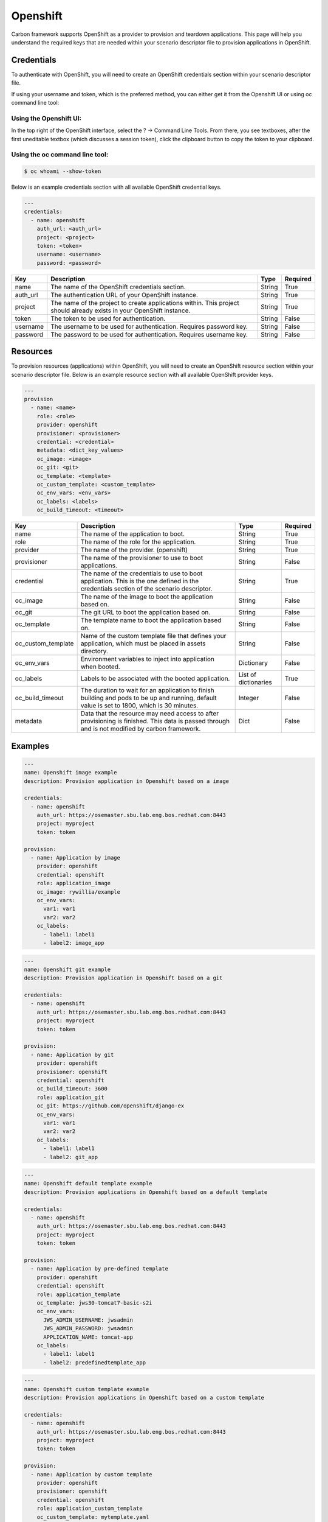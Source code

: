 Openshift
---------

Carbon framework supports OpenShift as a provider to provision and teardown
applications. This page will help you understand the required keys that are
needed within your scenario descriptor file to provision applications in
OpenShift.

Credentials
+++++++++++

To authenticate with OpenShift, you will need to create an OpenShift
credentials section within your scenario descriptor file.

If using your username and token, which is the preferred method, you can
either get it from the Openshift UI or using oc command line tool:

Using the Openshift UI:
~~~~~~~~~~~~~~~~~~~~~~~

In the top right of the OpenShift interface, select the ? -> Command Line
Tools.  From there, you see textboxes, after the first uneditable textbox
(which discusses a session token), click the clipboard button to copy the
token to your clipboard.

Using the oc command line tool:
~~~~~~~~~~~~~~~~~~~~~~~~~~~~~~~

.. code-block:: bash

    $ oc whoami --show-token

Below is an example credentials section with all available OpenShift credential keys.

.. code-block:: yaml

    ---
    credentials:
      - name: openshift
        auth_url: <auth_url>
        project: <project>
        token: <token>
        username: <username>
        password: <password>

.. list-table::
    :widths: auto
    :header-rows: 1

    *   - Key
        - Description
        - Type
        - Required

    *   - name
        - The name of the OpenShift credentials section.
        - String
        - True

    *   - auth_url
        - The authentication URL of your OpenShift instance.
        - String
        - True

    *   - project
        - The name of the project to create applications within. This project
          should already exists in your OpenShift instance.
        - String
        - True

    *   - token
        - The token to be used for authentication.
        - String
        - False

    *   - username
        - The username to be used for authentication. Requires password key.
        - String
        - False

    *   - password
        - The password to be used for authentication. Requires username key.
        - String
        - False

Resources
+++++++++

To provision resources (applications) within OpenShift, you will need to
create an OpenShift resource section within your scenario descriptor file.
Below is an example resource section with all available OpenShift provider
keys.

.. code-block:: yaml

    ---
    provision
      - name: <name>
        role: <role>
        provider: openshift
        provisioner: <provisioner>
        credential: <credential>
        metadata: <dict_key_values>
        oc_image: <image>
        oc_git: <git>
        oc_template: <template>
        oc_custom_template: <custom_template>
        oc_env_vars: <env_vars>
        oc_labels: <labels>
        oc_build_timeout: <timeout>

.. list-table::
    :widths: auto
    :header-rows: 1

    *   - Key
        - Description
        - Type
        - Required

    *   - name
        - The name of the application to boot.
        - String
        - True

    *   - role
        - The name of the role for the application.
        - String
        - True

    *   - provider
        - The name of the provider. (openshift)
        - String
        - True

    *   - provisioner
        - The name of the provisioner to use to boot applications.
        - String
        - False

    *   - credential
        - The name of the credentials to use to boot application. This is the
          one defined in the credentials section of the scenario descriptor.
        - String
        - True

    *   - oc_image
        - The name of the image to boot the application based on.
        - String
        - False

    *   - oc_git
        - The git URL to boot the application based on.
        - String
        - False

    *   - oc_template
        - The template name to boot the application based on.
        - String
        - False

    *   - oc_custom_template
        - Name of the custom template file that defines your application,
          which must be placed in assets directory.
        - String
        - False

    *   - oc_env_vars
        - Environment variables to inject into application when booted.
        - Dictionary
        - False

    *   - oc_labels
        - Labels to be associated with the booted application.
        - List of dictionaries
        - True

    *   - oc_build_timeout
        - The duration to wait for an application to finish building and pods
          to be up and running, default value is set to 1800, which is 30
          minutes.
        - Integer
        - False

    *   - metadata
        - Data that the resource may need access to after provisioning is
          finished. This data is passed through and is not modified by carbon
          framework.
        - Dict
        - False

Examples
++++++++

.. code-block:: yaml

    ---
    name: Openshift image example
    description: Provision application in Openshift based on a image

    credentials:
      - name: openshift
        auth_url: https://osemaster.sbu.lab.eng.bos.redhat.com:8443
        project: myproject
        token: token

    provision:
      - name: Application by image
        provider: openshift
        credential: openshift
        role: application_image
        oc_image: rywillia/example
        oc_env_vars:
          var1: var1
          var2: var2
        oc_labels:
          - label1: label1
          - label2: image_app

.. code-block:: yaml

    ---
    name: Openshift git example
    description: Provision application in Openshift based on a git

    credentials:
      - name: openshift
        auth_url: https://osemaster.sbu.lab.eng.bos.redhat.com:8443
        project: myproject
        token: token

    provision:
      - name: Application by git
        provider: openshift
        provisioner: openshift
        credential: openshift
        oc_build_timeout: 3600
        role: application_git
        oc_git: https://github.com/openshift/django-ex
        oc_env_vars:
          var1: var1
          var2: var2
        oc_labels:
          - label1: label1
          - label2: git_app

.. code-block:: yaml

    ---
    name: Openshift default template example
    description: Provision applications in Openshift based on a default template

    credentials:
      - name: openshift
        auth_url: https://osemaster.sbu.lab.eng.bos.redhat.com:8443
        project: myproject
        token: token

    provision:
      - name: Application by pre-defined template
        provider: openshift
        credential: openshift
        role: application_template
        oc_template: jws30-tomcat7-basic-s2i
        oc_env_vars:
          JWS_ADMIN_USERNAME: jwsadmin
          JWS_ADMIN_PASSWORD: jwsadmin
          APPLICATION_NAME: tomcat-app
        oc_labels:
          - label1: label1
          - label2: predefinedtemplate_app

.. code-block:: yaml

    ---
    name: Openshift custom template example
    description: Provision applications in Openshift based on a custom template

    credentials:
      - name: openshift
        auth_url: https://osemaster.sbu.lab.eng.bos.redhat.com:8443
        project: myproject
        token: token

    provision:
      - name: Application by custom template
        provider: openshift
        provisioner: openshift
        credential: openshift
        role: application_custom_template
        oc_custom_template: mytemplate.yaml
        oc_env_vars:
          var1: var1
          var2: var2
        oc_labels:
          - another_label: customtemplate_app
